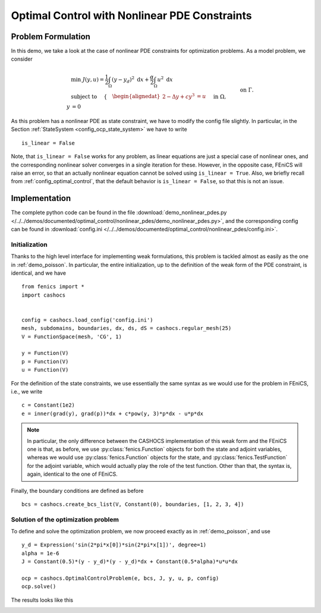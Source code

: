 .. _demo_nonlinear_pdes:

Optimal Control with Nonlinear PDE Constraints
==============================================

Problem Formulation
-------------------

In this demo, we take a look at the case of nonlinear PDE constraints for optimization
problems. As a model problem, we consider

.. math::

    &\min\; J(y,u) = \frac{1}{2} \int_{\Omega} \left( y - y_d \right)^2 \text{ d}x + \frac{\alpha}{2} \int_{\Omega} u^2 \text{ d}x \\
    &\text{ subject to } \quad \left\lbrace \quad
    \begin{alignedat}{2}
    -\Delta y + c y^3 &= u \quad &&\text{ in } \Omega,\\
    y &= 0 \quad &&\text{ on } \Gamma.
    \end{alignedat} \right.


As this problem has a nonlinear PDE as state constraint, we have to modify the config
file slightly. In particular, in the Section :ref:`StateSystem <config_ocp_state_system>`
we have to write ::

    is_linear = False

Note, that ``is_linear = False`` works for any problem, as linear equations are just a special case
of nonlinear ones, and the corresponding nonlinear solver converges in a single iteration for these.
However, in the opposite case, FEniCS will raise an error, so that an actually nonlinear
equation cannot be solved using ``is_linear = True``. Also, we briefly recall from
:ref:`config_optimal_control`, that the default behavior is ``is_linear = False``,
so that this is not an issue.

Implementation
--------------

The complete python code can be found in the file :download:`demo_nonlinear_pdes.py </../../demos/documented/optimal_control/nonlinear_pdes/demo_nonlinear_pdes.py>`,
and the corresponding config can be found in :download:`config.ini </../../demos/documented/optimal_control/nonlinear_pdes/config.ini>`.

Initialization
**************

Thanks to the high level interface for implementing weak formulations, this problem
is tackled almost as easily as the one in :ref:`demo_poisson`. In particular, the entire initialization,
up to the definition of the weak form of the PDE constraint, is identical, and we have ::

    from fenics import *
    import cashocs


    config = cashocs.load_config('config.ini')
    mesh, subdomains, boundaries, dx, ds, dS = cashocs.regular_mesh(25)
    V = FunctionSpace(mesh, 'CG', 1)

    y = Function(V)
    p = Function(V)
    u = Function(V)

For the definition of the state constraints, we use essentially the same syntax as
we would use for the problem in FEniCS, i.e., we write ::

    c = Constant(1e2)
    e = inner(grad(y), grad(p))*dx + c*pow(y, 3)*p*dx - u*p*dx

.. note::

    In particular, the only difference between the CASHOCS implementation of this weak form
    and the FEniCS one is that, as before, we use :py:class:`fenics.Function` objects for both the state and
    adjoint variables, whereas we would use :py:class:`fenics.Function` objects for the state, and
    :py:class:`fenics.TestFunction` for the adjoint variable, which would actually play the role of the
    test function. Other than that, the syntax is, again, identical to the one of
    FEniCS.

Finally, the boundary conditions are defined as before ::

    bcs = cashocs.create_bcs_list(V, Constant(0), boundaries, [1, 2, 3, 4])

Solution of the optimization problem
************************************

To define and solve the optimization problem, we now proceed exactly as in
:ref:`demo_poisson`, and use ::

    y_d = Expression('sin(2*pi*x[0])*sin(2*pi*x[1])', degree=1)
    alpha = 1e-6
    J = Constant(0.5)*(y - y_d)*(y - y_d)*dx + Constant(0.5*alpha)*u*u*dx

    ocp = cashocs.OptimalControlProblem(e, bcs, J, y, u, p, config)
    ocp.solve()

The results looks like this

.. image:: /../../demos/documented/optimal_control/nonlinear_pdes/img_nonlinear_pdes.png
